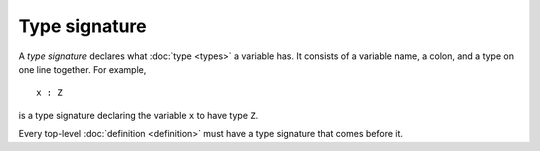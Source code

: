 Type signature
==============

A *type signature* declares what :doc:`type <types>` a variable has.
It consists of a variable name, a colon, and a type on one line
together.  For example,

::

   x : Z

is a type signature declaring the variable ``x`` to have type ``Z``.

Every top-level :doc:`definition <definition>` must have a type
signature that comes before it.
